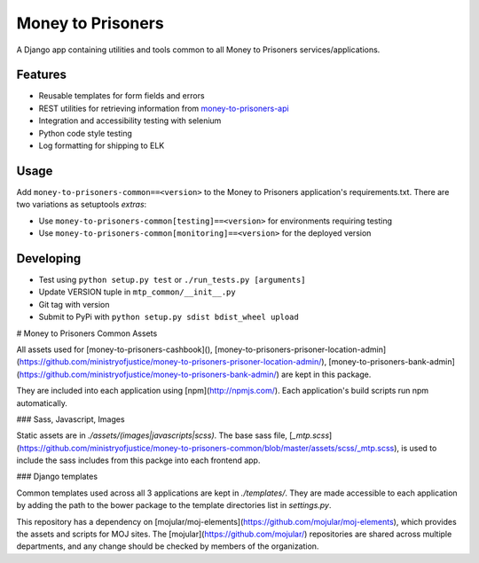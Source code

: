 Money to Prisoners
==================

A Django app containing utilities and tools common to all Money to Prisoners services/applications.

Features
--------

* Reusable templates for form fields and errors
* REST utilities for retrieving information from `money-to-prisoners-api`_
* Integration and accessibility testing with selenium
* Python code style testing
* Log formatting for shipping to ELK

Usage
-----

Add ``money-to-prisoners-common==<version>`` to the Money to Prisoners application's requirements.txt.
There are two variations as setuptools *extras*:

* Use ``money-to-prisoners-common[testing]==<version>`` for environments requiring testing
* Use ``money-to-prisoners-common[monitoring]==<version>`` for the deployed version

Developing
----------

* Test using ``python setup.py test`` or ``./run_tests.py [arguments]``
* Update VERSION tuple in ``mtp_common/__init__.py``
* Git tag with version
* Submit to PyPi with ``python setup.py sdist bdist_wheel upload``


.. _money-to-prisoners-api: https://github.com/ministryofjustice/money-to-prisoners-api

# Money to Prisoners Common Assets

All assets used for [money-to-prisoners-cashbook](), [money-to-prisoners-prisoner-location-admin](https://github.com/ministryofjustice/money-to-prisoners-prisoner-location-admin/), [money-to-prisoners-bank-admin](https://github.com/ministryofjustice/money-to-prisoners-bank-admin/) are kept in this package.

They are included into each application using [npm](http://npmjs.com/). Each application's build scripts run npm automatically.

### Sass, Javascript, Images

Static assets are in `./assets/(images|javascripts|scss)`. The base sass file, [`_mtp.scss`](https://github.com/ministryofjustice/money-to-prisoners-common/blob/master/assets/scss/_mtp.scss), is used to include the sass includes from this packge into each frontend app.

### Django templates

Common templates used across all 3 applications are kept in `./templates/`. They are made accessible to each application by adding the path to the bower package to the template directories list in `settings.py`.

This repository has a dependency on [mojular/moj-elements](https://github.com/mojular/moj-elements), which provides the assets and scripts for MOJ sites. The [mojular](https://github.com/mojular/) repositories are shared across multiple departments, and any change should be checked by members of the organization.
